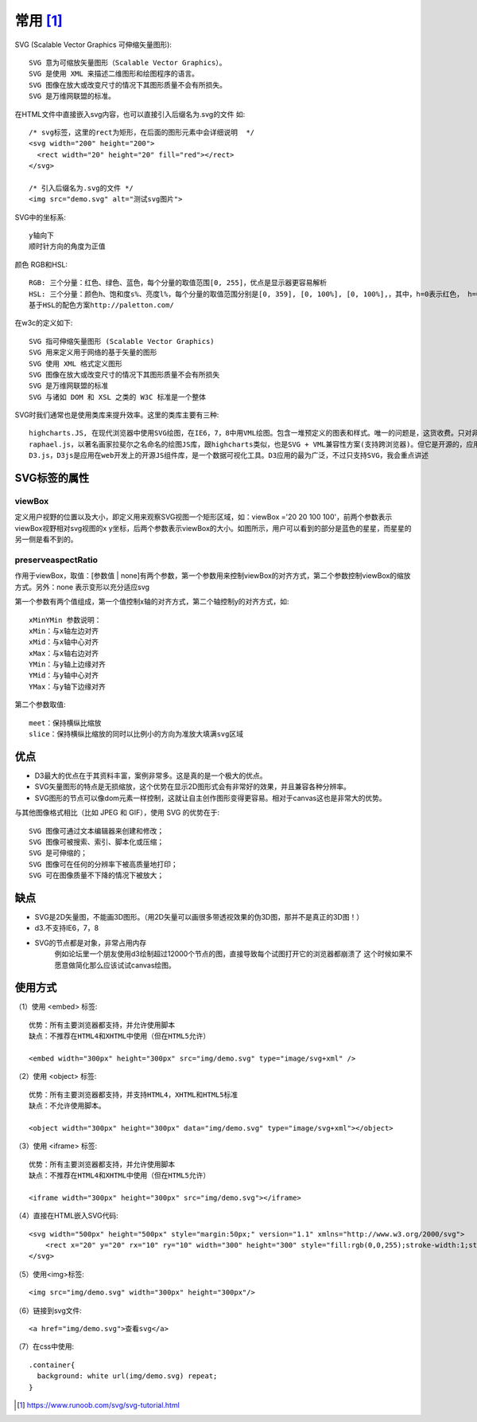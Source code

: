 常用 [1]_
#########

SVG (Scalable Vector Graphics 可伸缩矢量图形)::

    SVG 意为可缩放矢量图形（Scalable Vector Graphics）。
    SVG 是使用 XML 来描述二维图形和绘图程序的语言。
    SVG 图像在放大或改变尺寸的情况下其图形质量不会有所损失。
    SVG 是万维网联盟的标准。



在HTML文件中直接嵌入svg内容，也可以直接引入后缀名为.svg的文件 如::

    /* svg标签，这里的rect为矩形，在后面的图形元素中会详细说明  */
    <svg width="200" height="200">
      <rect width="20" height="20" fill="red"></rect>
    </svg>

    /* 引入后缀名为.svg的文件 */
    <img src="demo.svg" alt="测试svg图片">

SVG中的坐标系::

    y轴向下
    顺时针方向的角度为正值

颜色 RGB和HSL::

    RGB: 三个分量：红色、绿色、蓝色，每个分量的取值范围[0, 255]，优点是显示器更容易解析
    HSL: 三个分量：颜色h、饱和度s%、亮度l%，每个分量的取值范围分别是[0, 359], [0, 100%], [0, 100%],，其中，h=0表示红色， h=0表示120绿色，h=0表示240 蓝色
    基于HSL的配色方案http://paletton.com/

在w3c的定义如下::

    SVG 指可伸缩矢量图形 (Scalable Vector Graphics)
    SVG 用来定义用于网络的基于矢量的图形
    SVG 使用 XML 格式定义图形
    SVG 图像在放大或改变尺寸的情况下其图形质量不会有所损失
    SVG 是万维网联盟的标准
    SVG 与诸如 DOM 和 XSL 之类的 W3C 标准是一个整体

SVG时我们通常也是使用类库来提升效率。这里的类库主要有三种::

    highcharts.JS, 在现代浏览器中使用SVG绘图，在IE6，7，8中用VML绘图。包含一堆预定义的图表和样式。唯一的问题是，这货收费。只对非商业用途免费。
    raphael.js，以著名画家拉斐尔之名命名的绘图JS库，跟highcharts类似，也是SVG + VML兼容性方案(支持跨浏览器)。但它是开源的，应用也比较广泛。使用它的时候有必要再下一个gRaphael图表库作为参考。
    D3.js，D3js是应用在web开发上的开源JS组件库，是一个数据可视化工具。D3应用的最为广泛，不过只支持SVG，我会重点讲述

SVG标签的属性
=============

viewBox
-------

定义用户视野的位置以及大小，即定义用来观察SVG视图一个矩形区域，如：viewBox ='20 20 100 100'，前两个参数表示viewBox视野相对svg视图的x y坐标，后两个参数表示viewBox的大小。如图所示，用户可以看到的部分是蓝色的星星，而星星的另一侧是看不到的。

.. image:: /images/h5s/svg-viewbox1.png

preserveaspectRatio
-------------------
作用于viewBox，取值：[参数值 | none]有两个参数，第一个参数用来控制viewBox的对齐方式，第二个参数控制viewBox的缩放方式。另外：none 表示变形以充分适应svg

第一个参数有两个值组成，第一个值控制x轴的对齐方式，第二个轴控制y的对齐方式，如::

    xMinYMin 参数说明：
    xMin：与x轴左边对齐
    xMid：与x轴中心对齐
    xMax：与x轴右边对齐
    YMin：与y轴上边缘对齐
    YMid：与y轴中心对齐
    YMax：与y轴下边缘对齐

第二个参数取值::

    meet：保持横纵比缩放
    slice：保持横纵比缩放的同时以比例小的方向为准放大填满svg区域



优点
=====

* D3最大的优点在于其资料丰富，案例非常多。这是真的是一个极大的优点。
* SVG矢量图形的特点是无损缩放，这个优势在显示2D图形式会有非常好的效果，并且兼容各种分辨率。
* SVG图形的节点可以像dom元素一样控制，这就让自主创作图形变得更容易。相对于canvas这也是非常大的优势。

与其他图像格式相比（比如 JPEG 和 GIF），使用 SVG 的优势在于::

    SVG 图像可通过文本编辑器来创建和修改；
    SVG 图像可被搜索、索引、脚本化或压缩；
    SVG 是可伸缩的；
    SVG 图像可在任何的分辨率下被高质量地打印；
    SVG 可在图像质量不下降的情况下被放大；


缺点
=====

* SVG是2D矢量图，不能画3D图形。（用2D矢量可以画很多带透视效果的伪3D图，那并不是真正的3D图！）
* d3.不支持IE6，7，8
* SVG的节点都是对象，非常占用内存
    例如论坛里一个朋友使用d3绘制超过12000个节点的图，直接导致每个试图打开它的浏览器都崩溃了
    这个时候如果不愿意做简化那么应该试试canvas绘图。

使用方式
========

（1）使用 <embed> 标签::

    优势：所有主要浏览器都支持，并允许使用脚本
    缺点：不推荐在HTML4和XHTML中使用（但在HTML5允许）

    <embed width="300px" height="300px" src="img/demo.svg" type="image/svg+xml" />

（2）使用 <object> 标签::

    优势：所有主要浏览器都支持，并支持HTML4，XHTML和HTML5标准
    缺点：不允许使用脚本。

    <object width="300px" height="300px" data="img/demo.svg" type="image/svg+xml"></object>

（3）使用 <iframe> 标签::

    优势：所有主要浏览器都支持，并允许使用脚本
    缺点：不推荐在HTML4和XHTML中使用（但在HTML5允许）

    <iframe width="300px" height="300px" src="img/demo.svg"></iframe>

（4）直接在HTML嵌入SVG代码::

    <svg width="500px" height="500px" style="margin:50px;" version="1.1" xmlns="http://www.w3.org/2000/svg">
        <rect x="20" y="20" rx="10" ry="10" width="300" height="300" style="fill:rgb(0,0,255);stroke-width:1;stroke:rgb(0,0,0);fill-opacity:0.1;stroke-opacity:0.9;opacity:0.9;"/> 
    </svg>

（5）使用<img>标签::

    <img src="img/demo.svg" width="300px" height="300px"/>

（6）链接到svg文件::

    <a href="img/demo.svg">查看svg</a>

（7）在css中使用::

    .container{
      background: white url(img/demo.svg) repeat;
    }



.. [1] https://www.runoob.com/svg/svg-tutorial.html